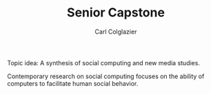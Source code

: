 #+TITLE: Senior Capstone
#+AUTHOR: Carl Colglazier

Topic idea: A synthesis of social computing and new media studies.

Contemporary research on social computing focuses on the ability of
computers to facilitate human social behavior.
